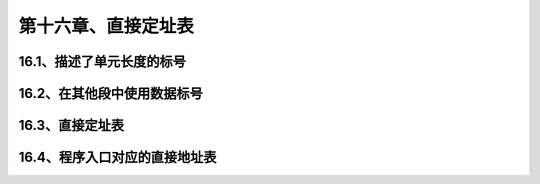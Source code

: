 第十六章、直接定址表
====================================================================

16.1、描述了单元长度的标号
------------------------------------------------------------------

16.2、在其他段中使用数据标号
------------------------------------------------------------------

16.3、直接定址表
------------------------------------------------------------------

16.4、程序入口对应的直接地址表
------------------------------------------------------------------

